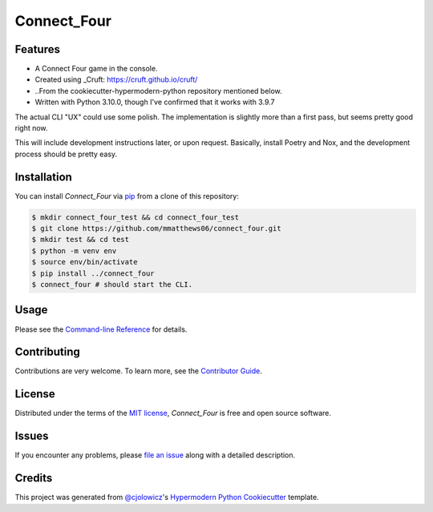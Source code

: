 Connect_Four
============

|PyPI| |Status| |Python Version| |License|

|Read the Docs| |Tests| |Codecov|

|pre-commit| |Black|

.. |PyPI| image:: https://img.shields.io/pypi/v/connect_four.svg
   :target: https://pypi.org/project/connect_four/
   :alt: PyPI
.. |Status| image:: https://img.shields.io/pypi/status/connect_four.svg
   :target: https://pypi.org/project/connect_four/
   :alt: Status
.. |Python Version| image:: https://img.shields.io/pypi/pyversions/connect_four
   :target: https://pypi.org/project/connect_four
   :alt: Python Version
.. |License| image:: https://img.shields.io/pypi/l/connect_four
   :target: https://opensource.org/licenses/MIT
   :alt: License
.. |Read the Docs| image:: https://img.shields.io/readthedocs/connect_four/latest.svg?label=Read%20the%20Docs
   :target: https://connect_four.readthedocs.io/
   :alt: Read the documentation at https://connect_four.readthedocs.io/
.. |Tests| image:: https://github.com/mmatthews06/connect_four/workflows/Tests/badge.svg
   :target: https://github.com/mmatthews06/connect_four/actions?workflow=Tests
   :alt: Tests
.. |Codecov| image:: https://codecov.io/gh/mmatthews06/connect_four/branch/main/graph/badge.svg
   :target: https://codecov.io/gh/mmatthews06/connect_four
   :alt: Codecov
.. |pre-commit| image:: https://img.shields.io/badge/pre--commit-enabled-brightgreen?logo=pre-commit&logoColor=white
   :target: https://github.com/pre-commit/pre-commit
   :alt: pre-commit
.. |Black| image:: https://img.shields.io/badge/code%20style-black-000000.svg
   :target: https://github.com/psf/black
   :alt: Black


Features
--------

* A Connect Four game in the console.
* Created using _Cruft: https://cruft.github.io/cruft/
* ..From the cookiecutter-hypermodern-python repository mentioned below.
* Written with Python 3.10.0, though I've confirmed that it works with 3.9.7

The actual CLI "UX" could use some polish. The implementation is slightly more than a first pass, but seems pretty good right now.

This will include development instructions later, or upon request. Basically, install Poetry and Nox, and the development process should be pretty easy.

Installation
------------

You can install *Connect_Four* via pip_ from a clone of this repository:

.. code:: console

   $ mkdir connect_four_test && cd connect_four_test
   $ git clone https://github.com/mmatthews06/connect_four.git
   $ mkdir test && cd test
   $ python -m venv env
   $ source env/bin/activate
   $ pip install ../connect_four
   $ connect_four # should start the CLI.



Usage
-----

Please see the `Command-line Reference <Usage_>`_ for details.


Contributing
------------

Contributions are very welcome.
To learn more, see the `Contributor Guide`_.


License
-------

Distributed under the terms of the `MIT license`_,
*Connect_Four* is free and open source software.


Issues
------

If you encounter any problems,
please `file an issue`_ along with a detailed description.


Credits
-------

This project was generated from `@cjolowicz`_'s `Hypermodern Python Cookiecutter`_ template.

.. _@cjolowicz: https://github.com/cjolowicz
.. _Cookiecutter: https://github.com/audreyr/cookiecutter
.. _MIT license: https://opensource.org/licenses/MIT
.. _PyPI: https://pypi.org/
.. _Hypermodern Python Cookiecutter: https://github.com/cjolowicz/cookiecutter-hypermodern-python
.. _file an issue: https://github.com/mmatthews06/connect_four/issues
.. _pip: https://pip.pypa.io/
.. github-only
.. _Contributor Guide: CONTRIBUTING.rst
.. _Usage: https://connect_four.readthedocs.io/en/latest/usage.html

